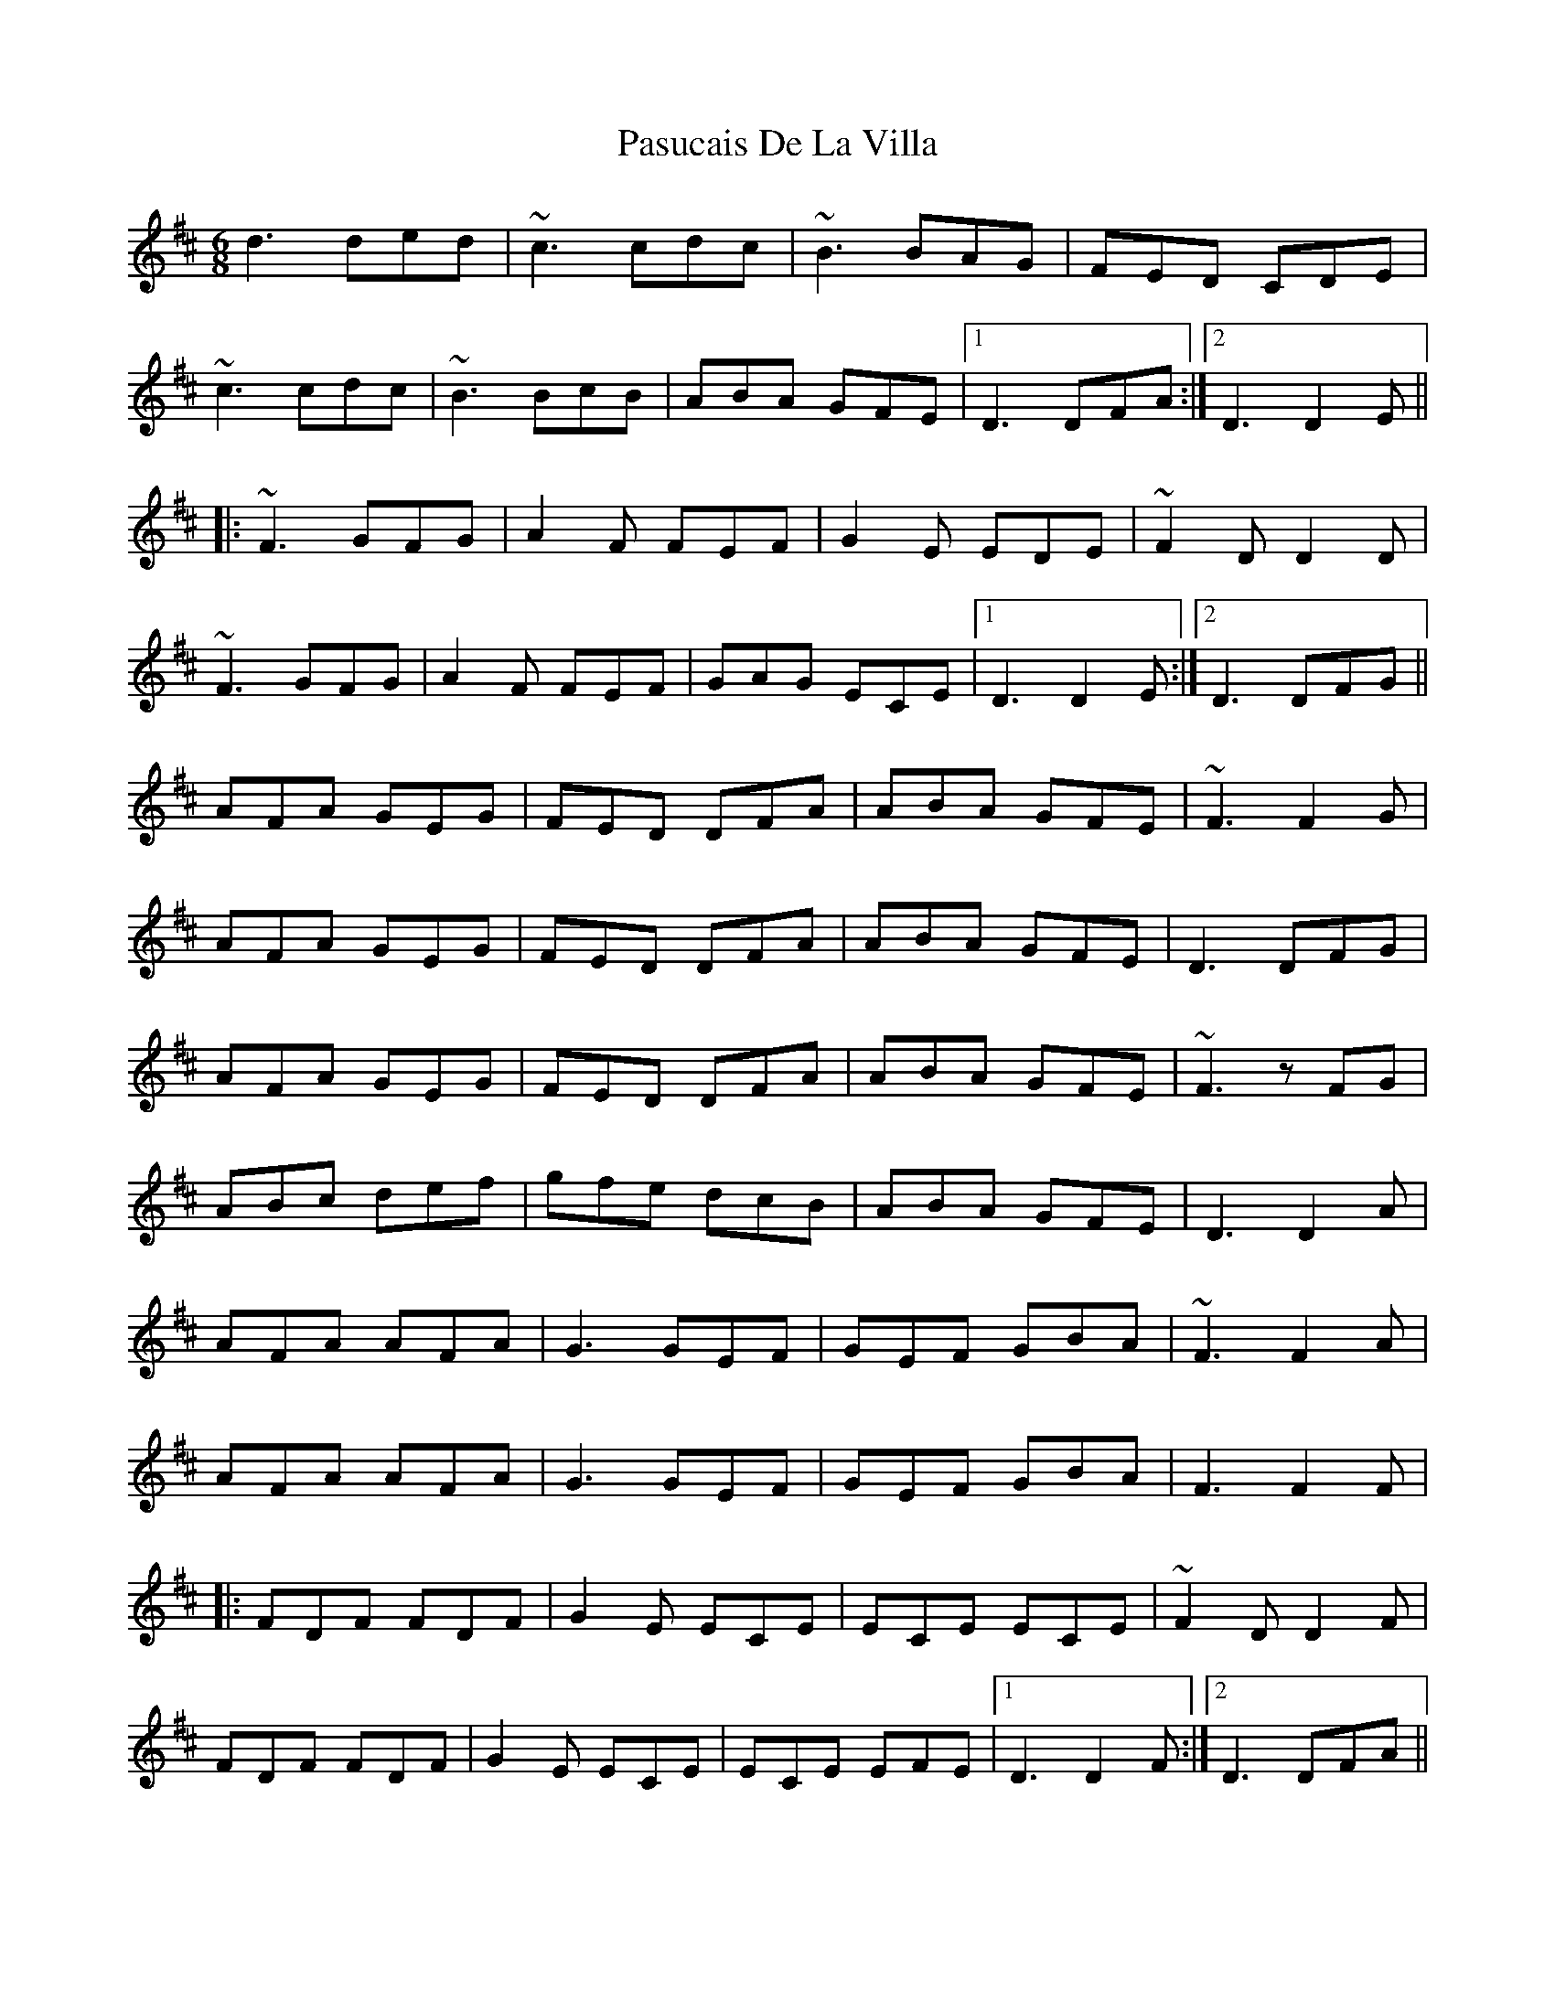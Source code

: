 X: 31712
T: Pasucais De La Villa
R: jig
M: 6/8
K: Dmajor
d3 ded|~c3 cdc|~B3 BAG|FED CDE|
~c3 cdc|~B3 BcB|ABA GFE|1 D3 DFA:|2 D3 D2 E||
|:~F3 GFG|A2 F FEF|G2 E EDE|~F2 D D2 D|
~F3 GFG|A2 F FEF|GAG ECE|1 D3 D2 E:|2 D3 DFG||
AFA GEG|FED DFA|ABA GFE|~F3 F2 G|
AFA GEG|FED DFA|ABA GFE|D3 DFG|
AFA GEG|FED DFA|ABA GFE|~F3 z FG|
ABc def|gfe dcB|ABA GFE|D3 D2 A|
AFA AFA|G3 GEF|GEF GBA|~F3 F2 A|
AFA AFA|G3 GEF|GEF GBA|F3 F2 F|
|:FDF FDF|G2 E ECE|ECE ECE|~F2 D D2 F|
FDF FDF|G2 E ECE|ECE EFE|1 D3 D2 F:|2 D3 DFA||

